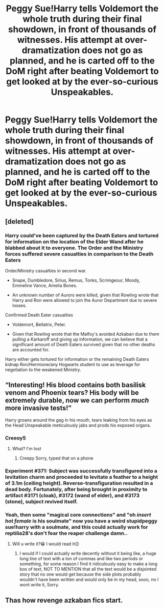 #+TITLE: Peggy Sue!Harry tells Voldemort the whole truth during their final showdown, in front of thousands of witnesses. His attempt at over-dramatization does not go as planned, and he is carted off to the DoM right after beating Voldemort to get looked at by the ever-so-curious Unspeakables.

* Peggy Sue!Harry tells Voldemort the whole truth during their final showdown, in front of thousands of witnesses. His attempt at over-dramatization does not go as planned, and he is carted off to the DoM right after beating Voldemort to get looked at by the ever-so-curious Unspeakables.
:PROPERTIES:
:Author: numb-inside_
:Score: 122
:DateUnix: 1592422797.0
:DateShort: 2020-Jun-18
:FlairText: Prompt
:END:

** [deleted]
:PROPERTIES:
:Score: 52
:DateUnix: 1592438856.0
:DateShort: 2020-Jun-18
:END:

*** Harry could've been captured by the Death Eaters and tortured for information on the location of the Elder Wand after he blabbed about it to everyone. The Order and the Ministry forces suffered severe casualties in comparison to the Death Eaters

Order/Ministry casualties in second war.

- Snape, Dumbledore, Sirius, Remus, Tonks, Scrimgeour, Moody, Emmeline Vance, Amelia Bones.

- An unknown number of Aurors were killed, given that Rowling wrote that Harry and Ron were allowed to join the Auror Department due to severe losses.

Confirmed Death Eater casualties

- Voldemort, Bellatrix, Peter.

- Given that Rowling wrote that the Malfoy's avoided Azkaban due to them pulling a Karkaroff and giving up information, we can believe that a significant amount of Death Eaters survived given that no other deaths are accounted for.

Harry either gets tortured for information or the remaining Death Eaters kidnap Ron/Hermione/any Hogwarts student to use as leverage for negotiation to the weakened Ministry.
:PROPERTIES:
:Author: SubspaceEmbassy
:Score: 14
:DateUnix: 1592457136.0
:DateShort: 2020-Jun-18
:END:


** “Interesting! His blood contains both basilisk venom and Phoenix tears? His body will be extremely durable, now we can perform /much/ more invasive tests!”

Harry groans around the gag in his mouth, tears leaking from his eyes as the Head Unspeakable meticulously jabs and prods his exposed organs.
:PROPERTIES:
:Author: dancortens
:Score: 84
:DateUnix: 1592430772.0
:DateShort: 2020-Jun-18
:END:

*** Creeoy5
:PROPERTIES:
:Author: uh_hello_thanks
:Score: 13
:DateUnix: 1592436608.0
:DateShort: 2020-Jun-18
:END:

**** What? I'm lost
:PROPERTIES:
:Author: TheIncendiaryDevice
:Score: 11
:DateUnix: 1592448153.0
:DateShort: 2020-Jun-18
:END:

***** Creepy Sorry, typed that on a phone
:PROPERTIES:
:Author: uh_hello_thanks
:Score: 5
:DateUnix: 1592758445.0
:DateShort: 2020-Jun-21
:END:


*** Experiment #371: Subject was successfully transfigured into a levitation charm and proceeded to levitate a feather to a height of 3.1m (ceiling height). Reverse-transfiguration resulted in a dead body. Fortunately, after being brought in proximity to artifact #3171 (cloak), #3172 (wand of elder), and #3173 (stone), subject revived itself.
:PROPERTIES:
:Author: Togop
:Score: 4
:DateUnix: 1592488153.0
:DateShort: 2020-Jun-18
:END:


*** Yeah, then some "magical core connections" and "oh /insert hot female/ is his soulmate" now you have a weird stupidpeggy sue!harry with a soulmate, and this could actually work for reptilia28's don't fear the reaper challenge damn..
:PROPERTIES:
:Author: Erkkifloof
:Score: 3
:DateUnix: 1592464321.0
:DateShort: 2020-Jun-18
:END:

**** Will u write it?😁 I would read it😉
:PROPERTIES:
:Author: RexCaldoran
:Score: 1
:DateUnix: 1593024960.0
:DateShort: 2020-Jun-24
:END:

***** I would if I could actually write decently without it being like, a huge long line of text with a ton of commas and like two periods or something, for some reason I find it ridiculously easy to make a long box of text, NOT TO MENTION that all the text would be a disjointed story that no one would get because the side plots probably wouldn't have been written and would only be in my head, sooo, no I wont write it, Sorry.
:PROPERTIES:
:Author: Erkkifloof
:Score: 1
:DateUnix: 1593025141.0
:DateShort: 2020-Jun-24
:END:


** Thas how revenge azkaban fics start.
:PROPERTIES:
:Author: Mestrehunter
:Score: 15
:DateUnix: 1592445900.0
:DateShort: 2020-Jun-18
:END:
